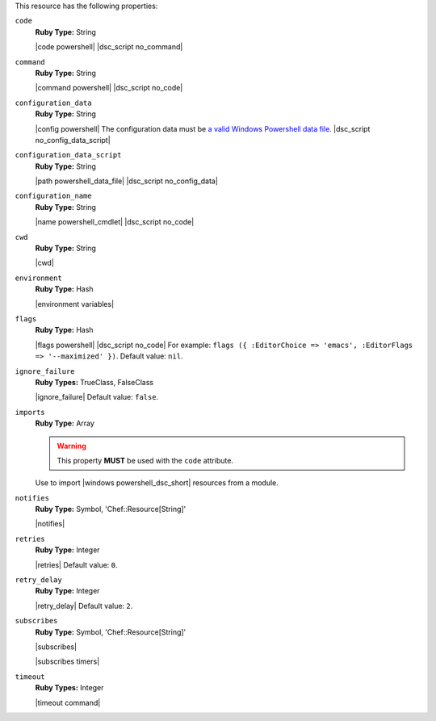 .. The contents of this file are included in multiple topics.
.. This file should not be changed in a way that hinders its ability to appear in multiple documentation sets.

This resource has the following properties:
   
``code``
   **Ruby Type:** String

   |code powershell| |dsc_script no_command|
   
``command``
   **Ruby Type:** String

   |command powershell| |dsc_script no_code|
   
``configuration_data``
   **Ruby Type:** String

   |config powershell| The configuration data must be `a valid Windows Powershell data file <http://msdn.microsoft.com/en-us/library/dd878337(v=vs.85).aspx>`_. |dsc_script no_config_data_script|
   
``configuration_data_script``
   **Ruby Type:** String

   |path powershell_data_file| |dsc_script no_config_data|
   
``configuration_name``
   **Ruby Type:** String

   |name powershell_cmdlet| |dsc_script no_code|
   
``cwd``
   **Ruby Type:** String

   |cwd|
   
``environment``
   **Ruby Type:** Hash

   |environment variables|
   
``flags``
   **Ruby Type:** Hash

   |flags powershell| |dsc_script no_code| For example: ``flags ({ :EditorChoice => 'emacs', :EditorFlags => '--maximized' })``. Default value: ``nil``.
   
``ignore_failure``
   **Ruby Types:** TrueClass, FalseClass

   |ignore_failure| Default value: ``false``.
   
``imports``
   **Ruby Type:** Array

   .. warning:: This property **MUST** be used with the ``code`` attribute.

   Use to import |windows powershell_dsc_short| resources from a module.

   .. include:: ../../step_resource/step_resource_dsc_script_import_resources_all.rst

   .. include:: ../../step_resource/step_resource_dsc_script_import_resources_specific.rst

   .. include:: ../../step_resource/step_resource_dsc_script_import_resources_single.rst
   
``notifies``
   **Ruby Type:** Symbol, 'Chef::Resource[String]'

   |notifies|

   .. include:: ../../includes_resources_common/includes_resources_common_notifications_syntax_notifies.rst

   .. include:: ../../includes_resources_common/includes_resources_common_notifications_timers.rst
   
``retries``
   **Ruby Type:** Integer

   |retries| Default value: ``0``.
   
``retry_delay``
   **Ruby Type:** Integer

   |retry_delay| Default value: ``2``.
   
``subscribes``
   **Ruby Type:** Symbol, 'Chef::Resource[String]'

   |subscribes|

   .. include:: ../../includes_resources_common/includes_resources_common_notifications_syntax_subscribes.rst

   |subscribes timers|
   
``timeout``
   **Ruby Types:** Integer

   |timeout command|
